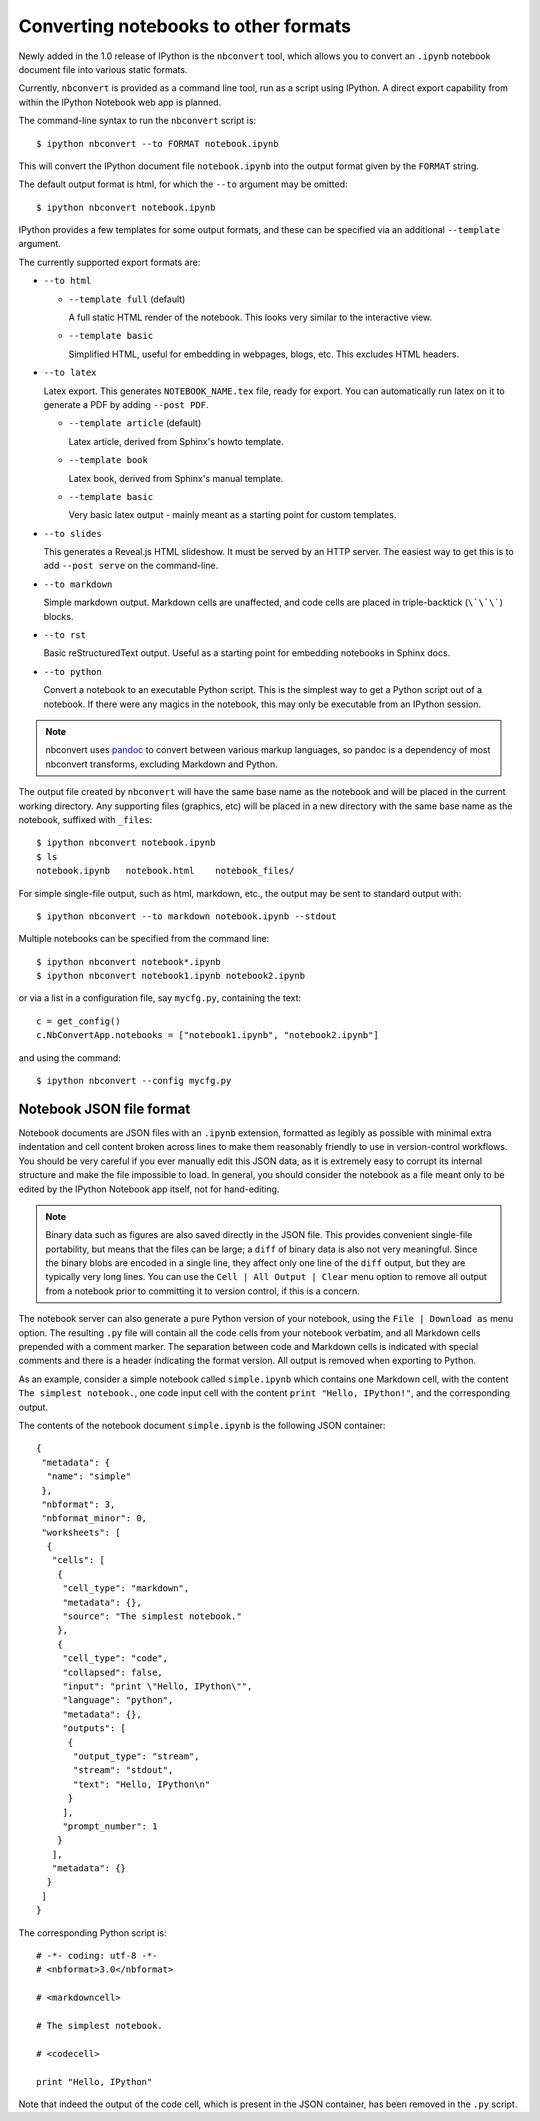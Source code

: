 .. _nbconvert:

Converting notebooks to other formats
=====================================

Newly added in the 1.0 release of IPython is the ``nbconvert`` tool, which 
allows you to convert an ``.ipynb`` notebook document file into various static 
formats. 

Currently, ``nbconvert`` is provided as a command line tool, run as a script 
using IPython. A direct export capability from within the 
IPython Notebook web app is planned. 

The command-line syntax to run the ``nbconvert`` script is::

  $ ipython nbconvert --to FORMAT notebook.ipynb

This will convert the IPython document file ``notebook.ipynb`` into the output 
format given by the ``FORMAT`` string.

The default output format is html, for which the ``--to`` argument may be 
omitted::
  
  $ ipython nbconvert notebook.ipynb

IPython provides a few templates for some output formats, and these can be
specified via an additional ``--template`` argument.

The currently supported export formats are:

* ``--to html``

  - ``--template full`` (default)
  
    A full static HTML render of the notebook.
    This looks very similar to the interactive view.

  - ``--template basic``
  
    Simplified HTML, useful for embedding in webpages, blogs, etc.
    This excludes HTML headers.

* ``--to latex``

  Latex export.  This generates ``NOTEBOOK_NAME.tex`` file,
  ready for export.  You can automatically run latex on it to generate a PDF
  by adding ``--post PDF``.
  
  - ``--template article`` (default)
  
    Latex article, derived from Sphinx's howto template.

  - ``--template book``
  
    Latex book, derived from Sphinx's manual template.

  - ``--template basic``
  
    Very basic latex output - mainly meant as a starting point for custom templates.

* ``--to slides``

  This generates a Reveal.js HTML slideshow.
  It must be served by an HTTP server.  The easiest way to get this is to add
  ``--post serve`` on the command-line.

* ``--to markdown``

  Simple markdown output.  Markdown cells are unaffected,
  and code cells are placed in triple-backtick (``\`\`\```) blocks.

* ``--to rst``

  Basic reStructuredText output. Useful as a starting point for embedding notebooks
  in Sphinx docs.

* ``--to python``

  Convert a notebook to an executable Python script.
  This is the simplest way to get a Python script out of a notebook.
  If there were any magics in the notebook, this may only be executable from
  an IPython session.
  
.. note::

  nbconvert uses pandoc_ to convert between various markup languages,
  so pandoc is a dependency of most nbconvert transforms,
  excluding Markdown and Python.

.. _pandoc: http://johnmacfarlane.net/pandoc/

The output file created by ``nbconvert`` will have the same base name as
the notebook and will be placed in the current working directory. Any
supporting files (graphics, etc) will be placed in a new directory with the
same base name as the notebook, suffixed with ``_files``::

  $ ipython nbconvert notebook.ipynb
  $ ls
  notebook.ipynb   notebook.html    notebook_files/

For simple single-file output, such as html, markdown, etc.,
the output may be sent to standard output with::
    
  $ ipython nbconvert --to markdown notebook.ipynb --stdout
    
Multiple notebooks can be specified from the command line::
    
  $ ipython nbconvert notebook*.ipynb
  $ ipython nbconvert notebook1.ipynb notebook2.ipynb
    
or via a list in a configuration file, say ``mycfg.py``, containing the text::

  c = get_config()
  c.NbConvertApp.notebooks = ["notebook1.ipynb", "notebook2.ipynb"]

and using the command::

  $ ipython nbconvert --config mycfg.py


.. _notebook_format:

Notebook JSON file format
-------------------------

Notebook documents are JSON files with an ``.ipynb`` extension, formatted
as legibly as possible with minimal extra indentation and cell content broken
across lines to make them reasonably friendly to use in version-control
workflows.  You should be very careful if you ever manually edit this JSON
data, as it is extremely easy to corrupt its internal structure and make the
file impossible to load.  In general, you should consider the notebook as a
file meant only to be edited by the IPython Notebook app itself, not for 
hand-editing.

.. note::

     Binary data such as figures are also saved directly in the JSON file.  
     This provides convenient single-file portability, but means that the 
     files can be large; a ``diff`` of binary data is also not very 
     meaningful.  Since the binary blobs are encoded in a single line, they 
     affect only one line of the ``diff`` output, but they are typically very 
     long lines.  You can use the ``Cell | All Output | Clear`` menu option to 
     remove all output from a notebook prior to committing it to version 
     control, if this is a concern.

The notebook server can also generate a pure Python version of your notebook, 
using the ``File | Download as`` menu option. The resulting ``.py`` file will 
contain all the code cells from your notebook verbatim, and all Markdown cells 
prepended with a comment marker.  The separation between code and Markdown
cells is indicated with special comments and there is a header indicating the
format version.  All output is removed when exporting to Python.

As an example, consider a simple notebook called ``simple.ipynb`` which 
contains one Markdown cell, with the content ``The simplest notebook.``, one 
code input cell with the content ``print "Hello, IPython!"``, and the 
corresponding output.

The contents of the notebook document ``simple.ipynb`` is the following JSON 
container::

  {
   "metadata": {
    "name": "simple"
   },
   "nbformat": 3,
   "nbformat_minor": 0,
   "worksheets": [
    {
     "cells": [
      {
       "cell_type": "markdown",
       "metadata": {},
       "source": "The simplest notebook."
      },
      {
       "cell_type": "code",
       "collapsed": false,
       "input": "print \"Hello, IPython\"",
       "language": "python",
       "metadata": {},
       "outputs": [
        {
         "output_type": "stream",
         "stream": "stdout",
         "text": "Hello, IPython\n"
        }
       ],
       "prompt_number": 1
      }
     ],
     "metadata": {}
    }
   ]
  }


The corresponding Python script is::

  # -*- coding: utf-8 -*-
  # <nbformat>3.0</nbformat>

  # <markdowncell>

  # The simplest notebook.

  # <codecell>

  print "Hello, IPython"

Note that indeed the output of the code cell, which is present in the JSON 
container, has been removed in the ``.py`` script.

